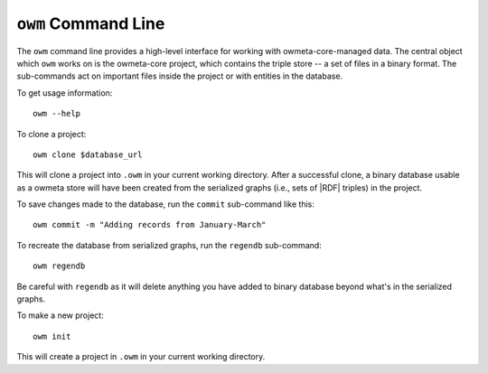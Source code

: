 .. _command:

``owm`` Command Line
====================

The ``owm`` command line provides a high-level interface for working with
owmeta-core-managed data. The central object which ``owm`` works on is the
owmeta-core project, which contains the triple store -- a set of files in a
binary format. The sub-commands act on important files inside the project
or with entities in the database.

To get usage information::
   
   owm --help

To clone a project::

   owm clone $database_url

This will clone a project into ``.owm`` in your current working directory.
After a successful clone, a binary database usable as a owmeta store will have
been created from the serialized graphs (i.e., sets of |RDF| triples) in the
project.

To save changes made to the database, run the ``commit`` sub-command like this::

   owm commit -m "Adding records from January-March"

To recreate the database from serialized graphs, run the ``regendb`` sub-command::

   owm regendb

Be careful with ``regendb`` as it will delete anything you have added to binary
database beyond what's in the serialized graphs.

To make a new project::

   owm init

This will create a project in ``.owm`` in your current working directory.
